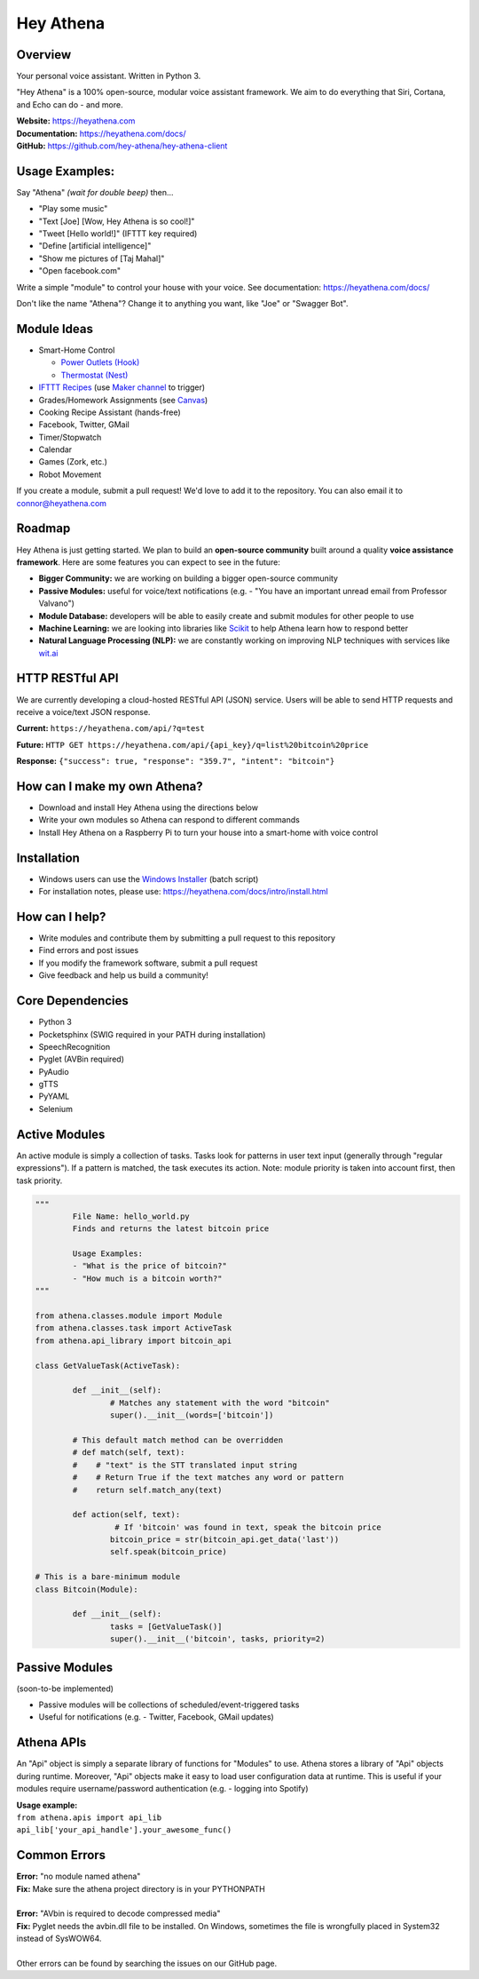 Hey Athena
==========

|https://travis-ci.org/hey-athena/hey-athena-client.svg?branch=connor-branch|
|PyPI version| |GitHub license|

Overview
--------

Your personal voice assistant. Written in Python 3.

"Hey Athena" is a 100% open-source, modular voice assistant framework. We aim to do everything that Siri, Cortana, and Echo can do - and more.

| **Website:** https://heyathena.com
| **Documentation:** https://heyathena.com/docs/
| **GitHub:** https://github.com/hey-athena/hey-athena-client

Usage Examples:
---------------
Say "Athena" *(wait for double beep)* then...

-  "Play some music"
-  "Text [Joe] [Wow, Hey Athena is so cool!]"
-  "Tweet [Hello world!]" (IFTTT key
   required)
-  "Define [artificial intelligence]"
-  "Show me pictures of [Taj Mahal]"
-  "Open facebook.com"

Write a simple "module" to control your house with your voice.
See documentation: https://heyathena.com/docs/

Don't like the name "Athena"? Change it to anything you want, like "Joe" or "Swagger Bot".

Module Ideas
------------

-  Smart-Home Control

   - `Power Outlets (Hook) <https://www.indiegogo.com/projects/hook-home-automation-on-a-budget#/>`_

   - `Thermostat (Nest) <https://github.com/jkoelker/python-nest/>`_ 
-  `IFTTT Recipes <http://ifttt.com/>`_ (use `Maker channel <https://ifttt.com/maker>`_  to trigger)
-  Grades/Homework Assignments (see `Canvas <https://canvas.instructure.com/doc/api/index.html>`_)
-  Cooking Recipe Assistant (hands-free)
-  Facebook, Twitter, GMail
-  Timer/Stopwatch
-  Calendar
-  Games (Zork, etc.)
-  Robot Movement

If you create a module, submit a pull request! We'd love to add it to
the repository. You can also email it to connor@heyathena.com

Roadmap
-------
Hey Athena is just getting started. We plan to build an **open-source community** built around a quality **voice assistance framework**. Here are some features you can expect to see in the future:

- **Bigger Community:** we are working on building a bigger open-source community
- **Passive Modules:** useful for voice/text notifications (e.g. - "You have an important unread email from Professor Valvano")
- **Module Database:** developers will be able to easily create and submit modules for other people to use
- **Machine Learning:** we are looking into libraries like `Scikit <http://scikit-learn.org/stable/>`_ to help Athena learn how to respond better
- **Natural Language Processing (NLP):** we are constantly working on improving NLP techniques with services like `wit.ai <https://wit.ai/>`_

HTTP RESTful API
----------------
We are currently developing a cloud-hosted RESTful API (JSON) service.
Users will be able to send HTTP requests and receive a voice/text JSON response.  

**Current:** ``https://heyathena.com/api/?q=test``

**Future:** ``HTTP GET https://heyathena.com/api/{api_key}/q=list%20bitcoin%20price``  

**Response:** ``{"success": true, "response": "359.7", "intent": "bitcoin"}``

How can I make my own Athena?
-----------------------------

-  Download and install Hey Athena using the directions below
-  Write your own modules so Athena can respond to different commands
-  Install Hey Athena on a Raspberry Pi to turn your house into a smart-home with voice control

Installation
------------
- Windows users can use the `Windows Installer <https://raw.githubusercontent.com/hey-athena/hey-athena-client/demo-branch/tools/win_install_hey_athena.bat>`_ (batch script)
- For installation notes, please use: https://heyathena.com/docs/intro/install.html

How can I help?
---------------

-  Write modules and contribute them by submitting a pull request to
   this repository
-  Find errors and post issues
-  If you modify the framework software, submit a pull request
-  Give feedback and help us build a community!

Core Dependencies
-----------------

-  Python 3
-  Pocketsphinx (SWIG required in your PATH during installation)
-  SpeechRecognition
-  Pyglet (AVBin required)
-  PyAudio
-  gTTS
-  PyYAML
-  Selenium

Active Modules
--------------

An active module is simply a collection of tasks. Tasks look for
patterns in user text input (generally through "regular expressions").
If a pattern is matched, the task executes its action. Note: module
priority is taken into account first, then task priority.

.. code:: python

	"""
		File Name: hello_world.py
		Finds and returns the latest bitcoin price

		Usage Examples:
		- "What is the price of bitcoin?"
		- "How much is a bitcoin worth?"
	"""

	from athena.classes.module import Module
	from athena.classes.task import ActiveTask
	from athena.api_library import bitcoin_api

	class GetValueTask(ActiveTask):

		def __init__(self):
			# Matches any statement with the word "bitcoin"
			super().__init__(words=['bitcoin'])

		# This default match method can be overridden
		# def match(self, text):
		#    # "text" is the STT translated input string
		#    # Return True if the text matches any word or pattern
		#    return self.match_any(text)

		def action(self, text):
			 # If 'bitcoin' was found in text, speak the bitcoin price
			bitcoin_price = str(bitcoin_api.get_data('last'))
			self.speak(bitcoin_price)

	# This is a bare-minimum module
	class Bitcoin(Module):

		def __init__(self):
			tasks = [GetValueTask()]
			super().__init__('bitcoin', tasks, priority=2)

Passive Modules
---------------

(soon-to-be implemented)

-  Passive modules will be collections of scheduled/event-triggered tasks
-  Useful for notifications (e.g. - Twitter, Facebook, GMail updates)

Athena APIs
-----------
An "Api" object is simply a separate library of functions for "Modules" to use. Athena stores a library of "Api" objects during runtime. Moreover, "Api" objects make it easy to load user configuration data at runtime. This is useful if your modules require username/password authentication (e.g. - logging into Spotify)

| **Usage example:**
| ``from athena.apis import api_lib``
| ``api_lib['your_api_handle'].your_awesome_func()``

Common Errors
-------------

| **Error:** "no module named athena"
| **Fix:** Make sure the athena project directory is in your PYTHONPATH
| 
| **Error:** "AVbin is required to decode compressed media"
| **Fix:** Pyglet needs the avbin.dll file to be installed. On Windows, sometimes the file is wrongfully placed in System32 instead of SysWOW64.
| 
| Other errors can be found by searching the issues on our GitHub page.

.. |https://travis-ci.org/hey-athena/hey-athena-client.svg?branch=connor-branch| image:: https://travis-ci.org/hey-athena/hey-athena-client.svg?branch=connor-branch
   :target: https://travis-ci.org/hey-athena/hey-athena-client
.. |PyPI version| image:: https://badge.fury.io/py/heyathena.svg
   :target: https://badge.fury.io/py/heyathena
.. |GitHub license| image:: https://img.shields.io/github/license/mashape/apistatus.svg?maxAge=2592000
   :target: https://raw.githubusercontent.com/hey-athena/hey-athena-client/connor-branch/LICENSE
